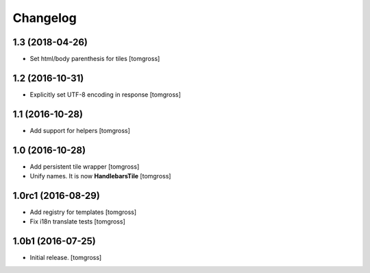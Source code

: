 Changelog
=========


1.3 (2018-04-26)
----------------

- Set html/body parenthesis for tiles
  [tomgross]


1.2 (2016-10-31)
----------------

- Explicitly set UTF-8 encoding in response
  [tomgross]


1.1 (2016-10-28)
----------------

- Add support for helpers
  [tomgross]


1.0 (2016-10-28)
----------------

- Add persistent tile wrapper
  [tomgross]

- Unify names. It is now **HandlebarsTile**
  [tomgross]


1.0rc1 (2016-08-29)
-------------------

- Add registry for templates
  [tomgross]

- Fix i18n translate tests
  [tomgross]


1.0b1 (2016-07-25)
------------------

- Initial release.
  [tomgross]
